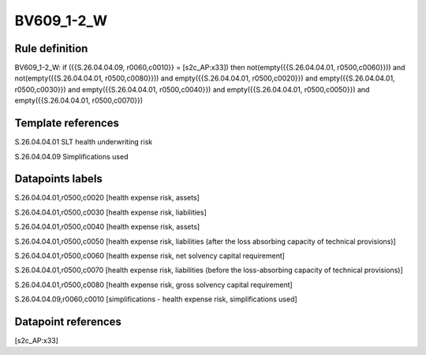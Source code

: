 ===========
BV609_1-2_W
===========

Rule definition
---------------

BV609_1-2_W: if ({{S.26.04.04.09, r0060,c0010}} = [s2c_AP:x33]) then not(empty({{S.26.04.04.01, r0500,c0060}})) and not(empty({{S.26.04.04.01, r0500,c0080}})) and empty({{S.26.04.04.01, r0500,c0020}}) and empty({{S.26.04.04.01, r0500,c0030}}) and empty({{S.26.04.04.01, r0500,c0040}}) and empty({{S.26.04.04.01, r0500,c0050}}) and empty({{S.26.04.04.01, r0500,c0070}})


Template references
-------------------

S.26.04.04.01 SLT health underwriting risk

S.26.04.04.09 Simplifications used


Datapoints labels
-----------------

S.26.04.04.01,r0500,c0020 [health expense risk, assets]

S.26.04.04.01,r0500,c0030 [health expense risk, liabilities]

S.26.04.04.01,r0500,c0040 [health expense risk, assets]

S.26.04.04.01,r0500,c0050 [health expense risk, liabilities (after the loss absorbing capacity of technical provisions)]

S.26.04.04.01,r0500,c0060 [health expense risk, net solvency capital requirement]

S.26.04.04.01,r0500,c0070 [health expense risk, liabilities (before the loss-absorbing capacity of technical provisions)]

S.26.04.04.01,r0500,c0080 [health expense risk, gross solvency capital requirement]

S.26.04.04.09,r0060,c0010 [simplifications - health expense risk, simplifications used]



Datapoint references
--------------------

[s2c_AP:x33]